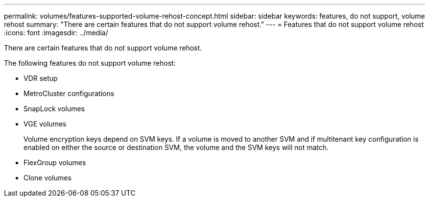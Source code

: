 ---
permalink: volumes/features-supported-volume-rehost-concept.html
sidebar: sidebar
keywords: features, do not support, volume rehost
summary: "There are certain features that do not support volume rehost."
---
= Features that do not support volume rehost
:icons: font
:imagesdir: ../media/

[.lead]
There are certain features that do not support volume rehost.

The following features do not support volume rehost:

* VDR setup
* MetroCluster configurations
* SnapLock volumes
* VGE volumes
+
Volume encryption keys depend on SVM keys. If a volume is moved to another SVM and if multitenant key configuration is enabled on either the source or destination SVM, the volume and the SVM keys will not match.

* FlexGroup volumes
* Clone volumes
